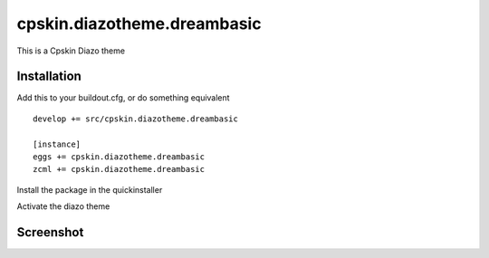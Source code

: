 ====================
cpskin.diazotheme.dreambasic
====================

This is a Cpskin Diazo theme

Installation
------------

Add this to your buildout.cfg, or do something equivalent

::

    develop += src/cpskin.diazotheme.dreambasic
    
    [instance]
    eggs += cpskin.diazotheme.dreambasic
    zcml += cpskin.diazotheme.dreambasic

Install the package in the quickinstaller

Activate the diazo theme

Screenshot
----------

.. image:: /cpskin/diazotheme/dreambasic/static/preview.png
